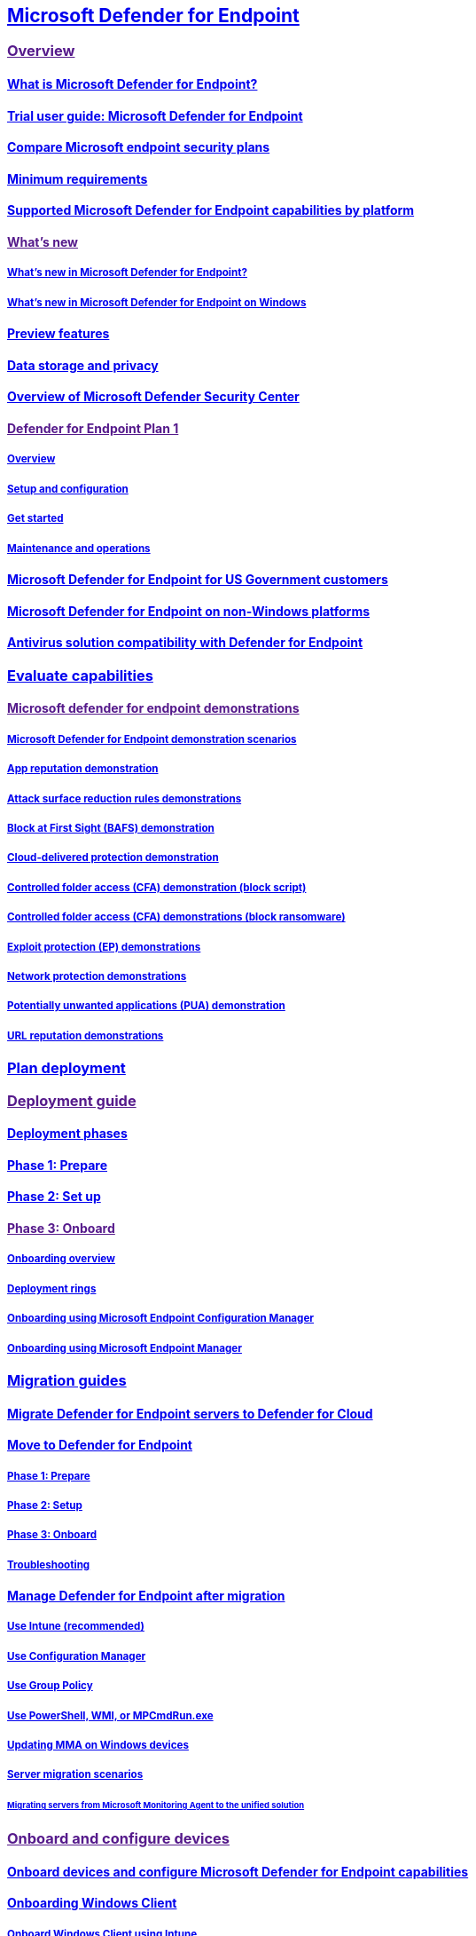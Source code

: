 == link:index.yml[Microsoft Defender for Endpoint]

=== link:[Overview]

==== link:microsoft-defender-endpoint.md[What is Microsoft Defender for Endpoint?]

==== link:defender-endpoint-trial-user-guide.md[Trial user guide: Microsoft Defender for Endpoint]

==== link:defender-endpoint-plan-1-2.md[Compare Microsoft endpoint security plans]

==== link:minimum-requirements.md[Minimum requirements]

==== link:supported-capabilities-by-platform.md[Supported Microsoft Defender for Endpoint capabilities by platform]

==== link:[What’s new]

===== link:whats-new-in-microsoft-defender-endpoint.md[What’s new in Microsoft Defender for Endpoint?]

===== link:windows-whatsnew.md[What’s new in Microsoft Defender for Endpoint on Windows]

==== link:preview.md[Preview features]

==== link:data-storage-privacy.md[Data storage and privacy]

==== link:use.md[Overview of Microsoft Defender Security Center]

==== link:[Defender for Endpoint Plan 1]

===== link:defender-endpoint-plan-1.md[Overview]

===== link:mde-p1-setup-configuration.md[Setup and configuration]

===== link:mde-plan1-getting-started.md[Get started]

===== link:mde-p1-maintenance-operations.md[Maintenance and operations]

==== link:gov.md[Microsoft Defender for Endpoint for US Government customers]

==== link:non-windows.md[Microsoft Defender for Endpoint on non-Windows platforms]

==== link:defender-compatibility.md[Antivirus solution compatibility with Defender for Endpoint]

=== link:evaluation-lab.md[Evaluate capabilities]

==== link:[Microsoft defender for endpoint demonstrations]

===== link:defender-endpoint-demonstrations.md[Microsoft Defender for Endpoint demonstration scenarios]

===== link:defender-endpoint-demonstration-app-reputation.md[App reputation demonstration]

===== link:defender-endpoint-demonstration-attack-surface-reduction-rules.md[Attack surface reduction rules demonstrations]

===== link:defender-endpoint-demonstration-block-at-first-sight-bafs.md[Block at First Sight (BAFS) demonstration]

===== link:defender-endpoint-demonstration-cloud-delivered-protection.md[Cloud-delivered protection demonstration]

===== link:defender-endpoint-demonstration-controlled-folder-access-test-tool.md[Controlled folder access (CFA) demonstration (block script)]

===== link:defender-endpoint-demonstration-controlled-folder-access.md[Controlled folder access (CFA) demonstrations (block ransomware)]

===== link:defender-endpoint-demonstration-exploit-protection.md[Exploit protection (EP) demonstrations]

===== link:defender-endpoint-demonstration-network-protection.md[Network protection demonstrations]

===== link:defender-endpoint-demonstration-potentially-unwanted-applications.md[Potentially unwanted applications (PUA) demonstration]

===== link:defender-endpoint-demonstration-smartscreen-url-reputation.md[URL reputation demonstrations]

=== link:deployment-strategy.md[Plan deployment]

=== link:[Deployment guide]

==== link:deployment-phases.md[Deployment phases]

==== link:prepare-deployment.md[Phase 1: Prepare]

==== link:production-deployment.md[Phase 2: Set up]

==== link:[Phase 3: Onboard]

===== link:onboarding.md[Onboarding overview]

===== link:deployment-rings.md[Deployment rings]

===== link:onboarding-endpoint-configuration-manager.md[Onboarding using Microsoft Endpoint Configuration Manager]

===== link:onboarding-endpoint-manager.md[Onboarding using Microsoft Endpoint Manager]

=== link:migration-guides.md[Migration guides]

==== link:migrating-mde-server-to-cloud.md[Migrate Defender for Endpoint servers to Defender for Cloud]

==== link:switch-to-mde-overview.md[Move to Defender for Endpoint]

===== link:switch-to-mde-phase-1.md[Phase 1: Prepare]

===== link:switch-to-mde-phase-2.md[Phase 2: Setup]

===== link:switch-to-mde-phase-3.md[Phase 3: Onboard]

===== link:switch-to-mde-troubleshooting.md[Troubleshooting]

==== link:manage-mde-post-migration.md[Manage Defender for Endpoint after migration]

===== link:manage-mde-post-migration-intune.md[Use Intune (recommended)]

===== link:manage-mde-post-migration-configuration-manager.md[Use Configuration Manager]

===== link:manage-mde-post-migration-group-policy-objects.md[Use Group Policy]

===== link:manage-mde-post-migration-other-tools.md[Use PowerShell&#44; WMI&#44; or MPCmdRun.exe]

===== link:update-agent-mma-windows.md[Updating MMA on Windows devices]

===== link:server-migration.md[Server migration scenarios]

====== link:application-deployment-via-mecm.md[Migrating servers from Microsoft Monitoring Agent to the unified solution]

=== link:[Onboard and configure devices]

==== link:onboard-configure.md[Onboard devices and configure Microsoft Defender for Endpoint capabilities]

==== link:onboard-windows-client.md[Onboarding Windows Client]

===== link:configure-endpoints-mdm.md[Onboard Windows Client using Intune]

===== link:configure-endpoints-sccm.md[Onboard Windows Client using Microsoft Endpoint Configuration Manager]

===== link:configure-endpoints-gp.md[Onboard Windows Client using Group Policy]

===== link:configure-endpoints-script.md[Onboard Windows Client using a local script]

===== link:configure-endpoints-vdi.md[Onboard non-persistent virtual desktop infrastructure (VDI) devices]

===== link:onboard-windows-multi-session-device.md[Onboard Windows 10 multi-session devices in Azure Virtual Desktop]

===== link:onboard-downlevel.md[Onboard previous versions of Windows]

==== link:onboard-windows-server.md[Onboarding Windows Server]

===== link:configure-server-endpoints.md[Onboard Windows Server 2012 R2&#44; 2016&#44; Semi-Annual Channel&#44; 2019&#44; and 2022]

===== link:configure-endpoints-sccm.md[Onboard Windows Server using Configuration Manager]

===== link:configure-endpoints-gp.md[Onboard Windows Server devices using Group Policy]

===== link:configure-endpoints-script.md[Onboard Windows Server using a local script]

===== link:configure-endpoints-vdi.md[Onboard non-persistent virtual desktop infrastructure (VDI) devices]

==== link:[Microsoft Defender for Endpoint on other Operating Systems]

===== link:configure-endpoints-non-windows.md[Onboard non-Windows devices]

===== link:[Microsoft Defender for Endpoint on macOS]

====== link:microsoft-defender-endpoint-mac.md[Overview of Microsoft Defender for Endpoint on macOS]

====== link:mac-whatsnew.md[What’s New]

====== link:[Deploy]

======= link:mac-install-with-intune.md[Microsoft Intune-based deployment]

======= link:[JAMF Pro-based deployment]

======== link:mac-install-with-jamf.md[Deploying Microsoft Defender for Endpoint on macOS using Jamf Pro]

======== link:mac-install-jamfpro-login.md[Login to Jamf Pro]

======== link:mac-jamfpro-device-groups.md[Set up device groups]

======== link:mac-jamfpro-policies.md[Set up policies]

======== link:mac-jamfpro-enroll-devices.md[Enroll devices]

======= link:mac-install-with-other-mdm.md[Deployment with a different Mobile Device Management (MDM) system]

======= link:mac-install-manually.md[Manual deployment]

====== link:mac-updates.md[Update]

====== link:[Configure]

======= link:mac-exclusions.md[Configure and validate exclusions]

======= link:mac-preferences.md[Set preferences]

======= link:mac-pua.md[Detect and block Potentially Unwanted Applications]

======= link:tamperprotection-macos.md[Protect macOS security settings using tamper protection]

======= link:[Device control]

======== link:mac-device-control-overview.md[Device control overview]

======== link:mac-device-control-jamf.md[JAMF examples]

======== link:mac-device-control-intune.md[Intune examples]

======= link:mac-schedule-scan.md[Schedule scans]

====== link:[Troubleshoot]

======= link:mac-support-install.md[Troubleshoot installation issues]

======= link:mac-support-perf.md[Troubleshoot performance issues]

======= link:troubleshoot-cloud-connect-mdemac.md[Troubleshoot cloud connectivity]

======= link:mac-support-kext.md[Troubleshoot kernel extension issues]

======= link:mac-support-license.md[Troubleshoot license issues]

====== link:mac-privacy.md[Privacy]

====== link:mac-resources.md[Resources]

===== link:[Microsoft Defender for Endpoint on Linux]

====== link:microsoft-defender-endpoint-linux.md[Overview of Microsoft Defender for Endpoint on Linux]

====== link:linux-whatsnew.md[What’s New]

====== link:[Deploy]

======= link:linux-install-manually.md[Manual deployment]

======= link:linux-install-with-puppet.md[Puppet based deployment]

======= link:linux-install-with-ansible.md[Ansible based deployment]

======= link:linux-deploy-defender-for-endpoint-with-chef.md[Deploy Defender for Endpoint on Linux with Chef]

====== link:linux-updates.md[Update]

====== link:[Configure]

======= link:linux-exclusions.md[Configure and validate exclusions]

======= link:linux-static-proxy-configuration.md[Static proxy configuration]

======= link:linux-preferences.md[Set preferences]

======= link:linux-pua.md[Detect and block Potentially Unwanted Applications]

======= link:linux-schedule-scan-mde.md[Schedule scans with Microsoft Defender for Endpoint on Linux]

======= link:schedule-antivirus-scan-in-mde.md[Schedule antivirus scan in Defender for Endpoint on Linux]

======= link:linux-update-MDE-Linux.md[Schedule an update of the Microsoft Defender for Endpoint (Linux)]

====== link:[Troubleshoot]

======= link:linux-support-install.md[Troubleshoot installation issues]

======= link:health-status.md[Investigate agent health issues]

======= link:linux-support-connectivity.md[Troubleshoot cloud connectivity issues]

======= link:linux-support-rhel.md[Troubleshoot RHEL 6 installation issues]

======= link:linux-support-perf.md[Troubleshoot performance issues]

======= link:linux-support-events.md[Troubleshoot missing events issues]

======= link:troubleshoot-auditd-performance-issues.md[Troubleshoot AuditD performance issues]

====== link:linux-privacy.md[Privacy]

====== link:linux-resources.md[Resources]

===== link:[Mobile Threat Defense]

====== link:mtd.md[Mobile Threat Defense Overview]

====== link:[Microsoft Defender for Endpoint on Android]

======= link:microsoft-defender-endpoint-android.md[Overview of Microsoft Defender for Endpoint on Android]

======= link:android-whatsnew.md[What’s new]

======= link:[Deploy]

======== link:android-intune.md[Deploy Microsoft Defender for Endpoint on Android with Microsoft Intune]

======= link:[Configure]

======== link:android-configure.md[Configure Microsoft Defender for Endpoint on Android features]

======== link:android-configure-mam.md[Configure Microsoft Defender for Endpoint risk signals using app protection policy]

======= link:[Privacy]

======== link:android-privacy.md[Microsoft Defender for Endpoint on Android - Privacy information]

======= link:[Troubleshoot]

======== link:android-support-signin.md[Troubleshoot issues]

====== link:[Microsoft Defender for Endpoint on iOS]

======= link:microsoft-defender-endpoint-ios.md[Overview of Microsoft Defender for Endpoint on iOS]

======= link:ios-whatsnew.md[What’s New]

======= link:[Deploy]

======== link:ios-install.md[Deploy Microsoft Defender for Endpoint on iOS via Intune]

======== link:ios-install-unmanaged.md[Deploy Microsoft Defender for Endpoint on iOS for unenrolled devices]

======= link:ios-configure-features.md[Configure iOS features]

======= link:ios-troubleshoot.md[FAQs and Troubleshooting]

======= link:ios-privacy.md[Privacy]

==== link:azure-server-integration.md[Integration with Microsoft Defender for Cloud]

==== link:run-detection-test.md[Run a detection test on a newly onboarded device]

==== link:attack-simulations.md[Run simulated attacks on devices]

==== link:onboard-offline-machines.md[Onboard devices without Internet access]

==== link:configure-proxy-internet.md[Configure proxy and Internet connectivity settings]

==== link:onboarding-notification.md[Create an onboarding or offboarding notification rule]

==== link:/mem/intune/protect/mde-security-integration?bc=%2Fmicrosoft-365%2Fsecurity%2Fdefender-endpoint%2Fbreadcrumb%2Ftoc.json&toc=%2Fmicrosoft-365%2Fsecurity%2Fdefender-endpoint%2Ftoc.json[Manage Microsoft Defender for Endpoint configuration settings on devices with Microsoft Endpoint Manager]

==== link:[Troubleshoot onboarding issues]

===== link:troubleshoot-onboarding.md[Troubleshoot issues during onboarding]

===== link:troubleshoot-onboarding-error-messages.md[Troubleshoot subscription and portal access issues]

===== link:troubleshoot-security-config-mgt.md[Troubleshoot security configuration management onboarding issues]

==== link:[Configure portal settings]

===== link:preferences-setup.md[Configure general Defender for Endpoint settings]

===== link:[General]

====== link:configure-email-notifications.md[Configure alert notifications]

====== link:configure-vulnerability-email-notifications.md[Configure vulnerability email notifications]

====== link:advanced-features.md[Configure advanced features]

===== link:[Permissions]

====== link:basic-permissions.md[Use basic permissions to access the portal]

====== link:assign-portal-access.md[Assign user access to Microsoft Defender Security Center]

====== link:rbac.md[Manage portal access using RBAC]

======= link:user-roles.md[Create and manage roles]

======= link:machine-groups.md[Create and manage device groups]

======= link:machine-tags.md[Create and manage device tags]

===== link:[Rules]

====== link:manage-suppression-rules.md[Manage suppression rules]

====== link:manage-indicators.md[Create indicators]

======= link:indicator-file.md[Create indicators for files]

======= link:indicator-ip-domain.md[Create indicators for IPs and URLs/domains]

======= link:indicator-certificates.md[Create indicators for certificates]

======= link:indicator-manage.md[Manage indicators]

====== link:manage-automation-file-uploads.md[Manage automation file uploads]

====== link:manage-automation-folder-exclusions.md[Manage automation folder exclusions]

===== link:[Device management]

====== link:onboard-configure.md[Onboarding devices]

====== link:offboard-machines.md[Offboarding devices]

====== link:configure-machines.md[Ensure your devices are configured properly]

====== link:configure-machines-onboarding.md[Monitor and increase device onboarding]

===== link:time-settings.md[Configure Microsoft Defender Security Center time zone settings]

=== link:[Detect threats and protect endpoints]

==== link:../defender-vulnerability-management/index.yml[Microsoft Defender Vulnerability Management]

==== link:[Device discovery]

===== link:device-discovery.md[Device discovery overview]

===== link:configure-device-discovery.md[Configure device discovery]

===== link:corelight-integration.md[Enable Corelight as a data source]

===== link:[Enterprise IoT security]

====== link:/azure/defender-for-iot/organizations/concept-enterprise/[Securing IoT devices in the enterprise]

====== link:/azure/defender-for-iot/organizations/eiot-defender-for-endpoint/[Enable Enterprise IoT security with Defender for Endpoint]

====== link:/azure/defender-for-iot/organizations/manage-subscriptions-enterprise/[Manage Defender for IoT plans]

====== link:/azure/defender-for-iot/organizations/eiot-sensor/[Enhance Enterprise IoT discovery]

===== link:device-discovery-faq.md[Device discovery FAQ]

==== link:[Authenticated scans]

===== link:network-devices.md[Network devices]

===== link:../defender-vulnerability-management/windows-authenticated-scan.md[Windows authenticated scan]

==== link:[Devices]

===== link:machines-view-overview.md[Device inventory]

===== link:exclude-devices.md[Exclude devices]

===== link:device-timeline-event-flag.md[Device timeline]

===== link:machine-tags.md[Manage device group and tags]

==== link:host-firewall-reporting.md[Host firewall reporting in Microsoft Defender for Endpoint]

==== link:built-in-protection.md[Built-in protection]

==== link:[Attack surface reduction]

===== link:overview-attack-surface-reduction.md[Attack surface reduction overview]

===== link:[Attack surface reduction (ASR) rules]

====== link:attack-surface-reduction.md[Learn about ASR rules]

====== link:[Attack surface reduction (ASR) rules deployment guide]

======= link:attack-surface-reduction-rules-deployment.md[Attack surface reduction (ASR) rules deployment overview]

======= link:attack-surface-reduction-rules-deployment-plan.md[Plan attack surface reduction (ASR) rules deployment]

======= link:attack-surface-reduction-rules-deployment-test.md[Test attack surface reduction (ASR) rules]

======= link:attack-surface-reduction-rules-deployment-implement.md[Enable attack surface reduction (ASR) rules]

======= link:attack-surface-reduction-rules-deployment-operationalize.md[Operationalize attack surface reduction (ASR) rules]

====== link:attack-surface-reduction-rules-reference.md[Attack surface reduction (ASR) rules reference]

====== link:attack-surface-reduction-rules-report.md[Attack surface reduction rules report]

====== link:troubleshoot-asr-rules.md[Troubleshoot attack surface reduction (ASR) rules]

====== link:enable-attack-surface-reduction.md[Enable ASR rules alternate configuration methods]

===== link:attack-surface-reduction-faq.yml[Attack surface reduction FAQ]

===== link:[Controlled folder access]

====== link:controlled-folders.md[Protect folders]

====== link:evaluate-controlled-folder-access.md[Evaluate controlled folder access]

====== link:enable-controlled-folders.md[Enable controlled folder access]

====== link:customize-controlled-folders.md[Customize controlled folder access]

===== link:[Device Control]

====== link:device-control-removable-storage-protection.md[Removable Storage Protection]

====== link:[Removable Storage Access Control]

======= link:device-control-removable-storage-access-control.md[Overview]

======= link:deploy-manage-removable-storage-intune.md[Deploy and manage using Intune]

======= link:deploy-manage-removable-storage-group-policy.md[Deploy and manage using group policy]

======= link:device-control-removable-storage-access-control-faq.md[Frequently asked questions]

====== link:mde-device-control-device-installation.md[Device Installation]

====== link:printer-protection.md[Device Control Printer Protection]

====== link:device-control-report.md[Device Control Reports]

===== link:[Exploit protection]

====== link:exploit-protection.md[Protect devices from exploits]

====== link:evaluate-exploit-protection.md[Exploit protection evaluation]

====== link:enable-exploit-protection.md[Enable exploit protection]

====== link:customize-exploit-protection.md[Customize exploit protection]

====== link:import-export-exploit-protection-emet-xml.md[Import&#44; export&#44; and deploy exploit protection configurations]

====== link:troubleshoot-exploit-protection-mitigations.md[Troubleshoot exploit protection mitigations]

====== link:exploit-protection-reference.md[Exploit protection reference]

===== link:[Network protection]

====== link:network-protection.md[Protect your network]

====== link:evaluate-network-protection.md[Evaluate network protection]

====== link:enable-network-protection.md[Turn on network protection]

====== link:network-protection-linux.md[Network protection for Linux]

====== link:network-protection-macos.md[Network protection for MacOS]

===== link:[Web protection]

====== link:web-protection-overview.md[Web protection overview]

====== link:[Web threat protection]

======= link:web-threat-protection.md[Web threat protection overview]

======= link:web-protection-monitoring.md[Monitor web security]

======= link:web-protection-response.md[Respond to web threats]

====== link:web-content-filtering.md[Web content filtering]

==== Next-generation protection

===== link:next-generation-protection.md[Next-generation protection overview]

====== link:microsoft-defender-antivirus-windows.md[Overview of Microsoft Defender Antivirus]

====== link:microsoft-defender-antivirus-on-windows-server.md[Microsoft Defender Antivirus on Windows Server]

====== link:enable-update-mdav-to-latest-ws.md[Enable and update Microsoft Defender Antivirus on Windows Server]

====== link:why-use-microsoft-defender-antivirus.md[Better together: Microsoft Defender Antivirus and Microsoft Defender for Endpoint]

====== link:office-365-microsoft-defender-antivirus.md[Better together: Microsoft Defender Antivirus and Office 365]

===== link:evaluate-microsoft-defender-antivirus.md[Evaluate Microsoft Defender Antivirus]

===== link:configure-microsoft-defender-antivirus-features.md[Configure Microsoft Defender Antivirus features]

===== link:defender-endpoint-antivirus-exclusions.md[Manage exclusions for Defender for Endpoint and Microsoft Defender Antivirus]

===== link:cloud-protection-microsoft-defender-antivirus.md[Cloud protection and Microsoft Defender Antivirus]

====== link:why-cloud-protection-should-be-on-mdav.md[Why cloud protection should be on]

====== link:enable-cloud-protection-microsoft-defender-antivirus.md[Turn on cloud protection]

====== link:specify-cloud-protection-level-microsoft-defender-antivirus.md[Specify the cloud protection level]

====== link:cloud-protection-microsoft-antivirus-sample-submission.md[Cloud protection and sample submission]

===== link:configure-network-connections-microsoft-defender-antivirus.md[Configure and validate Microsoft Defender Antivirus network connections]

===== link:specify-additional-definitions-network-traffic-inspection-mdav.md[Specify additional definition sets for network traffic inspection]

===== link:[Tamper protection]

====== link:prevent-changes-to-security-settings-with-tamper-protection.md[Protect security settings with tamper protection]

====== link:manage-tamper-protection-microsoft-365-defender.md[Manage tamper protection using Microsoft 365 Defender]

====== link:manage-tamper-protection-microsoft-endpoint-manager.md[Manage tamper protection using Microsoft Intune]

====== link:manage-tamper-protection-configuration-manager.md[Manage tamper protection with Configuration Manager]

====== link:manage-tamper-protection-individual-device.md[Manage tamper protection on an individual device]

====== link:faqs-tamper-protection.md[FAQs on tamper protection]

===== link:configure-block-at-first-sight-microsoft-defender-antivirus.md[Turn on block at first sight]

===== link:configure-cloud-block-timeout-period-microsoft-defender-antivirus.md[Configure the cloud block timeout period]

===== link:configure-protection-features-microsoft-defender-antivirus.md[Configure behavioral&#44; heuristic&#44; and real-time protection]

===== link:detect-block-potentially-unwanted-apps-microsoft-defender-antivirus.md[Detect and block potentially unwanted applications]

===== link:configure-real-time-protection-microsoft-defender-antivirus.md[Enable and configure Microsoft Defender Antivirus always-on protection in Group Policy]

===== link:configure-remediation-microsoft-defender-antivirus.md[Configure remediation for Microsoft Defender Antivirus detections]

===== link:schedule-antivirus-scans.md[Configure Microsoft Defender Antivirus scans]

====== link:schedule-antivirus-scans-group-policy.md[Schedule scans using Group Policy]

====== link:schedule-antivirus-scans-powershell.md[Schedule scans using PowerShell]

====== link:schedule-antivirus-scans-wmi.md[Schedule scans using WMI]

===== link:limited-periodic-scanning-microsoft-defender-antivirus.md[Use limited periodic scanning in Microsoft Defender Antivirus]

===== link:microsoft-defender-antivirus-compatibility.md[Compatibility with other security products]

===== link:find-defender-malware-name.md[Find malware detection names for Microsoft Defender for Endpoint]

===== link:manage-updates-baselines-microsoft-defender-antivirus.md[Get your antivirus and antimalware updates]

====== link:manage-protection-updates-microsoft-defender-antivirus.md[Manage the sources for Microsoft Defender Antivirus protection updates]

====== link:manage-protection-update-schedule-microsoft-defender-antivirus.md[Manage the schedule for when protection updates should be downloaded and applied]

====== link:manage-gradual-rollout.md[Manage gradual rollout process for Microsoft Defender updates]

====== link:configure-updates.md[Configure gradual rollout process for Microsoft Defender updates]

====== link:manage-outdated-endpoints-microsoft-defender-antivirus.md[Manage Microsoft Defender Antivirus updates and scans for endpoints that are out of date]

====== link:manage-event-based-updates-microsoft-defender-antivirus.md[Manage event-based forced updates]

====== link:manage-updates-mobile-devices-vms-microsoft-defender-antivirus.md[Manage updates for mobile devices and virtual machines (VMs)]

===== link:configuration-management-reference-microsoft-defender-antivirus.md[Manage Microsoft Defender Antivirus for your organization]

====== link:use-intune-config-manager-microsoft-defender-antivirus.md[Use Microsoft Endpoint Manager to manage Microsoft Defender Antivirus]

====== link:use-group-policy-microsoft-defender-antivirus.md[Use Group Policy settings to manage Microsoft Defender Antivirus]

====== link:use-powershell-cmdlets-microsoft-defender-antivirus.md[Use PowerShell cmdlets to manage Microsoft Defender Antivirus]

====== link:use-wmi-microsoft-defender-antivirus.md[Use Windows Management Instrumentation (WMI) to manage Microsoft Defender Antivirus]

====== link:command-line-arguments-microsoft-defender-antivirus.md[Use the mpcmdrun.exe tool to manage Microsoft Defender Antivirus]

====== link:configure-notifications-microsoft-defender-antivirus.md[Configure the notifications that appear on endpoints]

====== link:configure-local-policy-overrides-microsoft-defender-antivirus.md[Specify whether users can locally modify Microsoft Defender Antivirus policy settings]

====== link:prevent-end-user-interaction-microsoft-defender-antivirus.md[Specify whether users can see or interact with Microsoft Defender Antivirus user interface]

====== link:turn-on-definition-retirement.md[Turn on definition retirement]

===== link:deploy-manage-report-microsoft-defender-antivirus.md[Deploy and report on Microsoft Defender Antivirus]

====== link:deploy-microsoft-defender-antivirus.md[Deploy and enable Microsoft Defender Antivirus]

====== link:deployment-vdi-microsoft-defender-antivirus.md[Configure Microsoft Defender Antivirus in a remote desktop or virtual desktop infrastructure environment]

====== link:report-monitor-microsoft-defender-antivirus.md[Report on Microsoft Defender Antivirus]

===== link:review-scan-results-microsoft-defender-antivirus.md[Scans and remediation]

====== link:run-scan-microsoft-defender-antivirus.md[Configure and run on-demand Microsoft Defender Antivirus scans]

====== link:microsoft-defender-offline.md[Run and review the results of a Microsoft Defender Offline scan]

====== link:configure-advanced-scan-types-microsoft-defender-antivirus.md[Configure Microsoft Defender Antivirus scanning options]

====== link:restore-quarantined-files-microsoft-defender-antivirus.md[Restore quarantined files in Microsoft Defender Antivirus]

===== link:configure-exclusions-microsoft-defender-antivirus.md[Microsoft Defender Antivirus exclusions]

====== link:configure-extension-file-exclusions-microsoft-defender-antivirus.md[Exclusions based on file extension and folder location]

====== link:configure-process-opened-file-exclusions-microsoft-defender-antivirus.md[Exclusions for files opened by processes]

====== link:configure-contextual-file-folder-exclusions-microsoft-defender-antivirus.md[Contextual file and folder exclusions]

====== link:configure-server-exclusions-microsoft-defender-antivirus.md[Exclusions for Windows Server]

====== link:common-exclusion-mistakes-microsoft-defender-antivirus.md[Common mistakes to avoid]

===== Troubleshooting mode for Defender for Endpoint

====== link:enable-troubleshooting-mode.md[Get started with troubleshooting mode]

====== link:troubleshooting-mode-scenarios.md[Troubleshooting mode scenarios]

===== Diagnostics and performance for Microsoft Defender Antivirus

====== link:device-health-reports.md[Device health reports]

======= link:device-health-microsoft-defender-antivirus-health.md[Microsoft Defender Antivirus health report]

======= link:device-health-sensor-health-os.md[Sensor health and OS report]

====== link:troubleshoot-performance-issues.md[Troubleshoot performance issues related to real-time protection]

====== link:troubleshoot-reporting.md[Troubleshoot Microsoft Defender Antivirus reporting in Update Compliance]

====== link:collect-diagnostic-data.md[Collect diagnostic data of Microsoft Defender Antivirus]

====== link:collect-diagnostic-data-update-compliance.md[Collect diagnostic data for Update Compliance and Microsoft Defender Antivirus]

====== link:tune-performance-defender-antivirus.md[Improve performance of Microsoft Defender Antivirus]

===== Troubleshooting Microsoft Defender Antivirus

====== link:troubleshoot-microsoft-defender-antivirus.md[Review event logs and error codes to troubleshoot issues with Microsoft Defender Antivirus]

====== link:troubleshoot-microsoft-defender-antivirus-when-migrating.md[Troubleshoot Microsoft Defender Antivirus while migrating from a third-party solution]

===== link:[Behavioral blocking and containment]

====== link:behavioral-blocking-containment.md[Behavioral blocking and containment]

====== link:client-behavioral-blocking.md[Client behavioral blocking]

====== link:feedback-loop-blocking.md[Feedback-loop blocking]

==== link:defender-endpoint-false-positives-negatives.md[Address false positives/negatives in Microsoft Defender for Endpoint]

==== link:[Manage device configuration]

===== link:configure-machines-security-baseline.md[Increase compliance to the security baseline]

===== link:configure-machines-asr.md[Optimize attack surface reduction rule deployment and detections]

=== link:[Investigate and respond to threats]

==== link:[Endpoint detection and response]

===== link:overview-endpoint-detection-response.md[Endpoint detection and response overview]

===== link:admin-submissions-mde.md[Submit files]

===== link:[Incidents queue]

====== link:view-incidents-queue.md[View and organize the Incidents queue]

====== link:manage-incidents.md[Manage incidents]

====== link:investigate-incidents.md[Investigate incidents]

===== link:[Alerts queue]

====== link:alerts-queue-endpoint-detection-response.md[Alerts queue in Microsoft 365 Defender]

====== link:alerts-queue.md[View and organize the Alerts queue]

====== link:review-alerts.md[Review alerts]

====== link:manage-alerts.md[Manage alerts]

====== link:investigate-alerts.md[Investigate alerts]

====== link:investigate-files.md[Investigate files]

====== link:investigate-machines.md[Investigate devices]

====== link:investigate-ip.md[Investigate an IP address]

======= link:investigate-behind-proxy.md[Investigate connection events that occur behind forward proxies]

====== link:investigate-user.md[Investigate a user account]

===== link:[Take response actions]

====== link:[Take response actions on a device]

======= link:respond-machine-alerts.md[Response actions on devices]

======= link:respond-machine-alerts.md#manage-tags[Manage tags]

======= link:respond-machine-alerts.md#initiate-automated-investigation[Start an automated investigation]

======= link:respond-machine-alerts.md#initiate-live-response-session[Start a Live Response session]

======= link:respond-machine-alerts.md#collect-investigation-package-from-devices[Collect investigation package]

======= link:respond-machine-alerts.md#run-microsoft-defender-antivirus-scan-on-devices[Run antivirus scan]

======= link:respond-machine-alerts.md#restrict-app-execution[Restrict app execution]

======= link:respond-machine-alerts.md#isolate-devices-from-the-network[Isolate devices from the network]

======= link:respond-machine-alerts.md#contain-devices-from-the-network[Contain devices from the network]

======= link:respond-machine-alerts.md#consult-a-threat-expert[Consult a threat expert]

======= link:respond-machine-alerts.md#check-activity-details-in-action-center[Check activity details in Action center]

====== link:[Take response actions on a file]

======= link:respond-file-alerts.md[Response actions on files]

======= link:respond-file-alerts.md#stop-and-quarantine-files-in-your-network[Stop and quarantine files in your network]

======= link:respond-file-alerts.md#restore-file-from-quarantine[Restore file from quarantine]

======= link:respond-file-alerts.md#add-indicator-to-block-or-allow-a-file[Add indicators to block or allow a file]

======= link:respond-file-alerts.md#consult-a-threat-expert[Consult a threat expert]

======= link:respond-file-alerts.md#check-activity-details-in-action-center[Check activity details in Action center]

======= link:respond-file-alerts.md#download-or-collect-file[Download or collect file]

======= link:respond-file-alerts.md#deep-analysis[Deep analysis]

===== link:manage-auto-investigation.md[View and approve remediation actions]

====== link:auto-investigation-action-center.md[View details and results of automated investigations]

===== link:[Investigate entities using Live response]

====== link:live-response.md[Investigate entities on devices]

====== link:live-response-command-examples.md[Live response command examples]

===== link:information-protection-investigation.md[Use sensitivity labels to prioritize incident response]

===== link:[Reporting]

====== link:api-power-bi.md[Power BI - How to use API - Samples]

====== link:threat-protection-reports.md[Threat protection reports]

==== link:/microsoft-365/security/defender/advanced-hunting-overview[Advanced hunting]

==== link:threat-analytics.md[Threat analytics overview]

===== link:threat-analytics-analyst-reports.md[Read the analyst report]

==== link:edr-in-block-mode.md[EDR in block mode]

==== link:[Automated investigation and response (AIR)]

===== link:automated-investigations.md[Overview of AIR]

===== link:automation-levels.md[Automation levels in AIR]

===== link:configure-automated-investigations-remediation.md[Configure AIR capabilities]

===== link:autoir-investigation-results.md[View the details and results of an automated investigation]

==== link:[Next generation protection]

===== link:customize-run-review-remediate-scans-microsoft-defender-antivirus.md[Run and customize scheduled and on-demand scans]

==== link:endpoint-attack-notifications.md[Endpoint Attack Notifications]

=== Reference

==== link:threat-indicator-concepts.md[Understand threat intelligence concepts]

==== link:comprehensive-guidance-on-linux-deployment.md[Advanced deployment guidance - Microsoft Defender for Endpoint on Linux]

==== link:[Configure integration with other Microsoft solutions]

===== link:configure-conditional-access.md[Configure conditional access]

===== link:microsoft-cloud-app-security-config.md[Configure Microsoft Defender for Cloud Apps integration]

==== link:[Management and APIs]

===== link:management-apis.md[Overview of management and APIs]

===== link:api-release-notes.md[API release notes]

===== link:[Microsoft Defender for Endpoint API]

====== link:[Get started]

======= link:api-terms-of-use.md[Microsoft Defender for Endpoint API license and terms]

======= link:apis-intro.md[Access the Microsoft Defender for Endpoint APIs]

======= link:api-hello-world.md[Hello World]

======= link:exposed-apis-create-app-webapp.md[Get access with application context]

======= link:exposed-apis-create-app-nativeapp.md[Get access with user context]

====== link:[Microsoft Defender for Endpoint APIs Schema]

======= link:exposed-apis-list.md[Supported Microsoft Defender for Endpoint APIs]

======= link:common-errors.md[Common REST API error codes]

======= link:run-advanced-query-api.md[Advanced Hunting]

======= link:[Alert]

======== link:alerts.md[Alert methods and properties]

======== link:get-alerts.md[List alerts]

======== link:create-alert-by-reference.md[Create alert]

======== link:batch-update-alerts.md[Batch update alerts]

======== link:update-alert.md[Update Alert]

======== link:get-alert-info-by-id.md[Get alert information by ID]

======== link:get-alert-related-domain-info.md[Get alert related domains information]

======== link:get-alert-related-files-info.md[Get alert related file information]

======== link:get-alert-related-ip-info.md[Get alert related IPs information]

======== link:get-alert-related-machine-info.md[Get alert related device information]

======== link:get-alert-related-user-info.md[Get alert related user information]

======= link:[Assessments of vulnerabilities and secure configurations]

======== link:get-assessment-methods-properties.md[Export assessment methods and properties]

======== link:get-assessment-secure-config.md[Export secure configuration assessment]

======== link:get-assessment-software-inventory.md[Export software inventory assessment]

======== link:get-assessment-non-cpe-software-inventory.md[Export non product code software inventory assessment]

======== link:get-assessment-software-vulnerabilities.md[Export software vulnerabilities assessment]

======= link:[Authenticated scan]

======== link:get-authenticated-scan-properties.md[Authenticated scan methods and properties]

======== link:get-all-scan-definitions.md[Get all scan definitions]

======== link:add-a-new-scan-definition.md[Add&#44; delete or update a scan definition]

======== link:get-all-scan-agents.md[Get all scan agents]

======== link:get-scan-history-by-definition.md[Get scan history by definition]

======== link:get-scan-history-by-session.md[Get scan history by session]

======= link:[Browser extensions]

======== link:get-assessment-browser-extensions.md[Export browser extensions assessment]

======== link:get-browser-extensions-permission-info.md[Get browser extensions permission information]

======= link:[Automated investigation]

======== link:investigation.md[Investigation methods and properties]

======== link:get-investigation-collection.md[List Investigation]

======== link:get-investigation-object.md[Get Investigation]

======== link:initiate-autoir-investigation.md[Start Investigation]

======= link:[Device Health]

======== link:device-health-api-methods-properties.md[Export device health methods and properties]

======== link:device-health-export-antivirus-health-report-api.md[Export device antivirus health report]

======= link:[Certificate inventory]

======== link:export-certificate-inventory-assessment.md[Export certificate inventory assessment]

======= link:[Domain]

======== link:get-domain-related-alerts.md[Get domain related alerts]

======== link:get-domain-related-machines.md[Get domain related machines]

======== link:get-domain-statistics.md[Get domain statistics]

======= link:[File]

======== link:files.md[File methods and properties]

======== link:get-file-information.md[Get file information]

======== link:get-file-related-alerts.md[Get file related alerts]

======== link:get-file-related-machines.md[Get file related machines]

======== link:get-file-statistics.md[Get file statistics]

======= link:[Indicators]

======== link:ti-indicator.md[Indicators methods and properties]

======== link:get-ti-indicators-collection.md[List Indicators]

======== link:post-ti-indicator.md[Submit Indicator]

======== link:import-ti-indicators.md[Import Indicator]

======== link:delete-ti-indicator-by-id.md[Delete Indicator]

======= link:[Information gathering]

======== link:get-assessment-information-gathering.md[Export information gathering assessment]

======= link:[IP]

======== link:get-ip-related-alerts.md[Get IP related alerts]

======== link:get-ip-statistics.md[Get IP statistics]

======= link:[Live response library]

======== link:live-response-library-methods.md[Live response library methods and properties]

======== link:list-library-files.md[List library files]

======== link:upload-library.md[Upload to live response library]

======== link:delete-library.md[Delete from library]

======= link:[Machine]

======== link:machine.md[Machine methods and properties]

======== link:get-machines.md[List machines]

======== link:get-machine-by-id.md[Get machine by ID]

======== link:get-machine-log-on-users.md[Get machine log on users]

======== link:get-machine-related-alerts.md[Get machine related alerts]

======== link:get-machinesecuritystates-collection.md[Get machines security states collection API]

======== link:get-installed-software.md[Get installed software]

======== link:get-discovered-vulnerabilities.md[Get discovered vulnerabilities]

======== link:get-security-recommendations.md[Get security recommendations]

======== link:add-or-remove-machine-tags.md[Add or Remove machine tags]

======== link:find-machines-by-ip.md[Find machines by IP]

======== link:find-machine-info-by-ip.md[Find device information by internal IP]

======== link:find-machines-by-tag.md[Find machines by tag]

======== link:get-missing-kbs-machine.md[Get missing KBs]

======== link:set-device-value.md[Set device value]

======== link:update-machine-method.md[Update machine]

======= link:[Machine Action]

======== link:machineaction.md[Machine Action methods and properties]

======== link:get-machineactions-collection.md[List Machine Actions]

======== link:get-machineaction-object.md[Get Machine Action]

======== link:collect-investigation-package.md[Collect investigation package]

======== link:get-package-sas-uri.md[Get investigation package SAS URI]

======== link:get-live-response-result.md[Get live response result]

======== link:isolate-machine.md[Isolate machine]

======== link:unisolate-machine.md[Release machine from isolation]

======== link:restrict-code-execution.md[Restrict app execution]

======== link:unrestrict-code-execution.md[Remove app restriction]

======== link:run-av-scan.md[Run antivirus scan]

======== link:run-live-response.md[Run live response]

======== link:offboard-machine-api.md[Offboard machine]

======== link:stop-and-quarantine-file.md[Stop and quarantine file]

======== link:cancel-machine-action.md[Cancel machine action]

======= link:[Recommendation]

======== link:recommendation.md[Recommendation methods and properties]

======== link:get-all-recommendations.md[List all recommendations]

======== link:get-recommendation-by-id.md[Get recommendation by ID]

======== link:list-recommendation-software.md[Get recommendation by software]

======== link:get-recommendation-machines.md[List machines by recommendation]

======== link:get-recommendation-vulnerabilities.md[List vulnerabilities by recommendation]

======= link:[Remediation activity]

======== link:get-remediation-methods-properties.md[Remediation activity methods and properties]

======== link:get-remediation-one-activity.md[Get one remediation activity by ID]

======== link:get-remediation-all-activities.md[List all remediation activities]

======== link:get-remediation-exposed-devices-activities.md[List exposed devices of one remediation activity]

======= link:[Score]

======== link:score.md[Score methods and properties]

======== link:get-machine-group-exposure-score.md[List exposure score by machine group]

======== link:get-exposure-score.md[Get exposure score]

======== link:get-device-secure-score.md[Get device secure score]

======= link:[Security baselines]

======== link:export-security-baseline-assessment.md[Export security baselines assessment]

======== link:get-security-baselines-assessment-profiles.md[List security baselines assessment profiles]

======== link:get-security-baselines-assessment-configurations.md[List security baselines assessment configurations]

======= link:[Software]

======== link:software.md[Software methods and properties]

======== link:get-software.md[List software]

======== link:get-software-by-id.md[Get software by ID]

======== link:get-software-ver-distribution.md[List software version distribution]

======== link:get-machines-by-software.md[List machines by software]

======== link:get-vuln-by-software.md[List vulnerabilities by software]

======== link:get-missing-kbs-software.md[Get missing KBs]

======== link:get-machinegroups-collection.md[Get KB collection API]

======= link:[User]

======== link:user.md[User methods]

======== link:get-user-related-alerts.md[Get user related alerts]

======== link:get-user-related-machines.md[Get user related machines]

======= link:[Vulnerability]

======== link:vulnerability.md[Vulnerability methods and properties]

======== link:get-all-vulnerabilities.md[List vulnerabilities]

======== link:get-all-vulnerabilities-by-machines.md[List vulnerabilities by machine and software]

======== link:get-vulnerability-by-id.md[Get vulnerability by ID]

======== link:get-cvekbmap-collection.md[Get CVE-KB map API]

======== link:get-kbinfo-collection.md[Get KB collection API]

======== link:get-machines-by-vulnerability.md[List machines by vulnerability]

====== link:[How to use APIs - Samples]

======= link:api-microsoft-flow.md[Power Automate]

======= link:api-power-bi.md[Power BI]

======= link:run-advanced-query-sample-python.md[Advanced Hunting using Python]

======= link:run-advanced-query-sample-powershell.md[Advanced Hunting using PowerShell]

======= link:exposed-apis-odata-samples.md[Using OData Queries]

======= link:exposed-apis-full-sample-powershell.md[Advanced Hunting with PowerShell API Guide]

===== link:[Raw data streaming API]

====== link:raw-data-export.md[Raw data streaming]

====== link:raw-data-export-event-hub.md[Stream advanced hunting events to Azure Events hub]

====== link:raw-data-export-storage.md[Stream advanced hunting events to your storage account]

===== link:[SIEM integration]

====== link:configure-siem.md[Migrate from the MDE SIEM API to the Microsoft 365 Defender alerts API]

====== link:troubleshoot-siem.md[Troubleshoot SIEM tool integration issues]

===== link:[Partners & APIs]

====== link:partner-applications.md[Partner applications]

====== link:connected-applications.md[Connected applications]

====== link:api-explorer.md[API explorer]

===== link:[Role-based access control]

====== link:rbac.md[Manage portal access using RBAC]

====== link:user-roles.md[Create and manage roles]

====== link:[Create and manage device groups]

======= link:machine-groups.md[Using device groups]

======= link:machine-tags.md[Create and manage device tags]

==== link:[Managed security service provider (MSSP) integration]

===== link:configure-mssp-support.md[Configure managed security service provider integration]

===== link:grant-mssp-access.md[Grant MSSP access to the portal]

===== link:access-mssp-portal.md[Access the MSSP customer portal]

===== link:configure-mssp-notifications.md[Configure alert notifications]

===== link:exposed-apis-create-app-partners.md[Get partner application access]

===== link:fetch-alerts-mssp.md[Fetch alerts from customer tenant]

===== link:mssp-support.md[Managed security service provider opportunity]

==== link:[Partner integration scenarios]

===== link:partner-integration.md[Technical partner opportunities]

===== link:get-started-partner-integration.md[Become a Microsoft Defender for Endpoint partner]

==== link:[Integrations]

===== link:threat-protection-integration.md[Microsoft Defender for Endpoint integrations]

===== link:conditional-access.md[Protect users&#44; data&#44; and devices with conditional access]

===== link:microsoft-cloud-app-security-integration.md[Microsoft Defender for Cloud Apps integration overview]

==== link:[Information protection in Windows overview]

===== link:information-protection-in-windows-overview.md[Windows integration]

==== link:community.md[Access the Microsoft Defender for Endpoint Community Center]

==== link:helpful-resources.md[Helpful resources]

=== link:[Troubleshoot]

==== link:[Troubleshoot sensor state]

===== link:check-sensor-status.md[Check sensor state]

===== link:fix-unhealthy-sensors.md[Fix unhealthy sensors]

===== link:fix-unhealthy-sensors.md#inactive-devices[Inactive devices]

===== link:fix-unhealthy-sensors.md#misconfigured-devices[Misconfigured devices]

===== link:event-error-codes.md[Review sensor events and errors on machines with Event Viewer]

==== link:[Troubleshoot sensor health issues using Client Analyzer]

===== link:overview-client-analyzer.md[Client analyzer overview]

===== link:download-client-analyzer.md[Download and run the client analyzer]

===== link:run-analyzer-windows.md[Run the client analyzer on Windows]

===== link:run-analyzer-macos-linux.md[Run the client analyzer on macOS or Linux]

===== link:data-collection-analyzer.md[Data collection for advanced troubleshooting on Windows]

===== link:analyzer-report.md[Understand the analyzer HTML report]

===== link:analyzer-feedback.md[Provide feedback on the client analyzer tool]

==== link:[Troubleshoot Microsoft Defender for Endpoint service issues]

===== link:troubleshoot-mdatp.md[Troubleshoot service issues]

===== link:contact-support.md[Contact Microsoft Defender for Endpoint support]

==== link:troubleshoot-live-response.md[Troubleshoot live response issues]

==== link:troubleshoot-collect-support-log.md[Collect support logs using LiveAnalyzer]

==== link:[Troubleshoot attack surface reduction issues]

===== link:troubleshoot-np.md[Network protection]

===== link:troubleshoot-asr.md[Attack surface reduction rules]

===== link:migrating-asr-rules.md[Migrate to Attack surface reduction rules]

== link:[Microsoft 365 Defender docs]

=== link:../defender/index.yml[Microsoft 365 Defender]

=== link:../office-365-security/index.yml[Defender for Office 365]

=== link:/defender-for-identity/[Defender for Identity]

=== link:/cloud-app-security/[Defender for Cloud Apps]

=== link:../defender-business/index.yml[Defender for Business]

=== link:../defender-vulnerability-management/index.yml[Defender Vulnerability Management]
